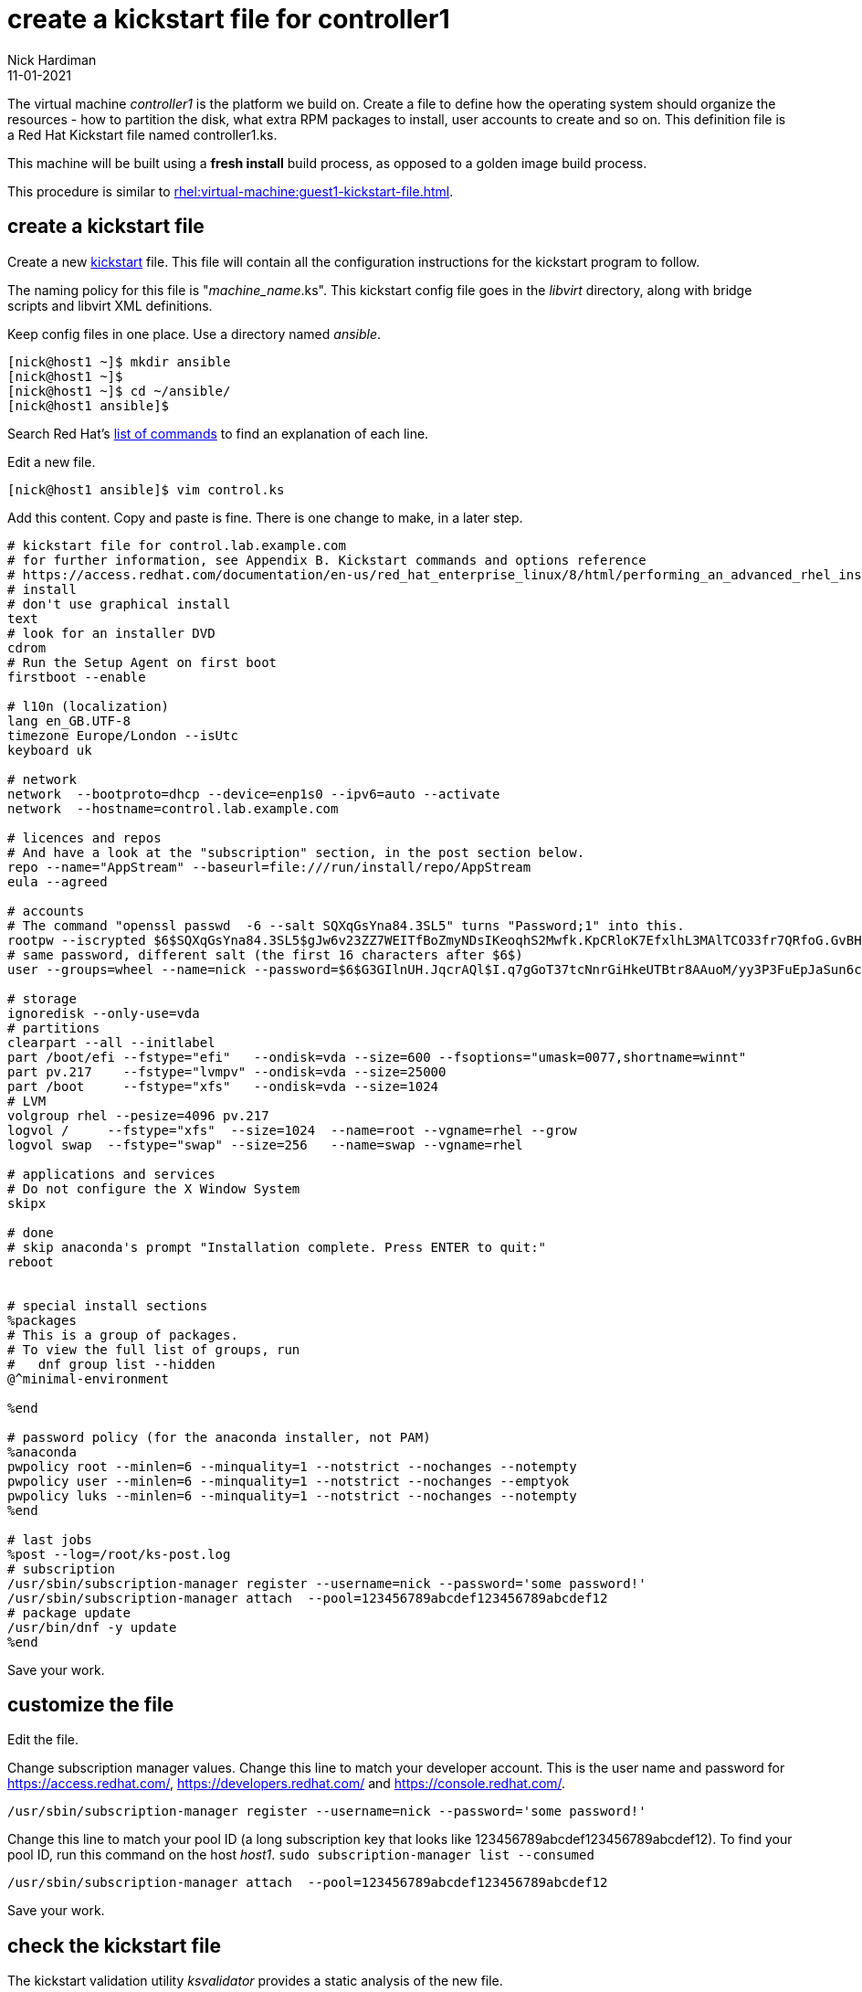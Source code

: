 = create a kickstart file for controller1 
Nick Hardiman
:source-highlighter: highlight.js
:revdate: 11-01-2021

The virtual machine _controller1_ is the platform we build on.
Create a file to define how the operating system should organize the resources - how to partition the disk, what extra RPM packages to install, user accounts to create and so on. 
This definition file is a Red Hat Kickstart file named controller1.ks.

This machine will be built using a *fresh install* build process, as opposed to a golden image build process. 

This procedure is similar to xref:rhel:virtual-machine:guest1-kickstart-file.adoc[].


== create a kickstart file

Create a new https://en.wikipedia.org/wiki/Kickstart_(Linux)[kickstart] file.
This file will contain all the configuration instructions for the kickstart program to follow. 

The naming policy for this file is "__machine_name__.ks". 
This kickstart config file goes in the _libvirt_ directory, along with bridge scripts and libvirt XML definitions. 

Keep config files in one place. 
Use a directory named _ansible_. 

[source,shell]
....
[nick@host1 ~]$ mkdir ansible
[nick@host1 ~]$ 
[nick@host1 ~]$ cd ~/ansible/
[nick@host1 ansible]$ 
....

Search Red Hat's    
https://access.redhat.com/documentation/en-us/red_hat_enterprise_linux/8/html/performing_an_advanced_rhel_installation/kickstart-commands-and-options-reference_installing-rhel-as-an-experienced-user[list of commands] to find an explanation of each line. 

Edit a new file. 

[source,shell]
....
[nick@host1 ansible]$ vim control.ks
....

Add this content. 
Copy and paste is fine. 
There is one change to make, in a later step. 

[source,kickstart]
....
# kickstart file for control.lab.example.com
# for further information, see Appendix B. Kickstart commands and options reference
# https://access.redhat.com/documentation/en-us/red_hat_enterprise_linux/8/html/performing_an_advanced_rhel_installation/kickstart-commands-and-options-reference_installing-rhel-as-an-experienced-user
# install
# don't use graphical install
text
# look for an installer DVD
cdrom
# Run the Setup Agent on first boot
firstboot --enable

# l10n (localization)
lang en_GB.UTF-8
timezone Europe/London --isUtc
keyboard uk

# network
network  --bootproto=dhcp --device=enp1s0 --ipv6=auto --activate
network  --hostname=control.lab.example.com

# licences and repos
# And have a look at the "subscription" section, in the post section below. 
repo --name="AppStream" --baseurl=file:///run/install/repo/AppStream
eula --agreed

# accounts
# The command "openssl passwd  -6 --salt SQXqGsYna84.3SL5" turns "Password;1" into this. 
rootpw --iscrypted $6$SQXqGsYna84.3SL5$gJw6v23ZZ7WEITfBoZmyNDsIKeoqhS2Mwfk.KpCRloK7EfxlhL3MAlTCO33fr7QRfoG.GvBH1seWtQqz5v82q1
# same password, different salt (the first 16 characters after $6$)
user --groups=wheel --name=nick --password=$6$G3GIlnUH.JqcrAQl$I.q7gGoT37tcNnrGiHkeUTBtr8AAuoM/yy3P3FuEpJaSun6clgR8GlvKIbqOTgqNe.fIBV6xZOPiWvsduhXeC/ --iscrypted --gecos="nick"

# storage 
ignoredisk --only-use=vda
# partitions
clearpart --all --initlabel
part /boot/efi --fstype="efi"   --ondisk=vda --size=600 --fsoptions="umask=0077,shortname=winnt"
part pv.217    --fstype="lvmpv" --ondisk=vda --size=25000
part /boot     --fstype="xfs"   --ondisk=vda --size=1024
# LVM
volgroup rhel --pesize=4096 pv.217
logvol /     --fstype="xfs"  --size=1024  --name=root --vgname=rhel --grow
logvol swap  --fstype="swap" --size=256   --name=swap --vgname=rhel

# applications and services 
# Do not configure the X Window System
skipx

# done
# skip anaconda's prompt "Installation complete. Press ENTER to quit:"
reboot


# special install sections
%packages
# This is a group of packages. 
# To view the full list of groups, run
#   dnf group list --hidden
@^minimal-environment

%end

# password policy (for the anaconda installer, not PAM)
%anaconda
pwpolicy root --minlen=6 --minquality=1 --notstrict --nochanges --notempty
pwpolicy user --minlen=6 --minquality=1 --notstrict --nochanges --emptyok
pwpolicy luks --minlen=6 --minquality=1 --notstrict --nochanges --notempty
%end

# last jobs
%post --log=/root/ks-post.log
# subscription
/usr/sbin/subscription-manager register --username=nick --password='some password!' 
/usr/sbin/subscription-manager attach  --pool=123456789abcdef123456789abcdef12
# package update
/usr/bin/dnf -y update 
%end
....

Save your work. 


== customize the file

Edit the file. 

Change subscription manager values.
Change this line to match your developer account.
This is the user name and password for https://access.redhat.com/, https://developers.redhat.com/ and https://console.redhat.com/.

[source,kickstart]
....
/usr/sbin/subscription-manager register --username=nick --password='some password!' 
....

Change this line to match your pool ID (a long subscription key that looks like 123456789abcdef123456789abcdef12). 
To find your pool ID, run this command on the host _host1_. `sudo subscription-manager list --consumed`

[source,kickstart]
....
/usr/sbin/subscription-manager attach  --pool=123456789abcdef123456789abcdef12
....

Save your work. 


== check the kickstart file 

The kickstart validation utility _ksvalidator_ provides a static analysis of the new file.

Validate the file. 
No news is good news. 

[source,shell]
....
[nick@host1 libvirt]# ksvalidator control.ks 
[nick@host1 libvirt]# 
....

This static code analyzer is handy for catching typos, like typing _%edn_ instead of _%end_.

[source,shell]
....
[nick@host1 ansible]$ ksvalidator control.ks
The following problem occurred on line 79 of the kickstart file:

Section %post does not end with %end.

[nick@host1 ansible]$ 
....

